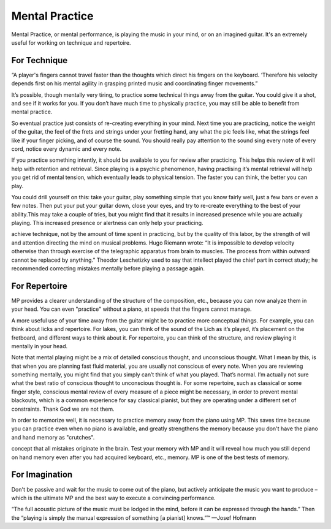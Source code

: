 Mental Practice
---------------

.. todo:: complete this

.. tech:technique:: mentalpractice
   :displayname: Mental Practice
   :status: TODO

   Play away from the instrument.

Mental Practice, or mental performance, is playing the music in your mind, or on an imagined guitar.  It's an extremely useful for working on technique and repertoire.

For Technique
^^^^^^^^^^^^^

“A player's fingers cannot travel faster than the
thoughts which direct his fmgers on the keyboard. ‘Therefore his velocity depends first on his mental agility in
grasping printed music and coordinating finger movements.”

It’s possible, though mentally very tiring, to practice some technical things away from the guitar. You could give it a shot, and see if it works for you. If you don’t have much time to physically practice, you may still be able to benefit from mental practice.

So eventual practice just consists of re-creating everything in your mind. Next time you are practicing, notice the weight of the guitar, the feel of the frets and strings under your fretting hand, any what the pic feels like, what the strings feel like if your finger picking, and of course the sound. You should really pay attention to the sound sing every note of every cord, notice every dynamic and every note.

If you practice something intently, it should be available to you for review after practicing. This helps this review of it will help with retention and retrieval. Since playing is a psychic phenomenon, having practising it’s mental retrieval will help you get rid of mental tension, which eventually leads to physical tension. The faster you can think, the better you can play.

You could drill yourself on this: take your guitar, play something simple that you know fairly well, just a few bars or even a few notes. Then put your put your guitar down, close your eyes, and try to re-create everything to the best of your ability.This may take a couple of tries, but you might find that it results in increased presence while you are actually playing. This increased presence or alertness can only help your practicing.

achieve technique, not by the amount of time spent in
practicing, but by the quality of this labor, by the strength
of will and attention directing the mind on musical problems. Hugo Riemann wrote: “It is impossible to develop
velocity otherwise than through exercise of the telegraphic
apparatus from brain to muscles. The process from within outward cannot be replaced by anything.” Theodor
Leschetizky used to say that intellect played the chief
part in correct study; he recommended correcting mistakes mentally before playing a passage again.


For Repertoire
^^^^^^^^^^^^^^

MP provides a clearer understanding of the structure of the
composition, etc., because you can now analyze them in your head. You can even "practice"
without a piano, at speeds that the fingers cannot manage.


A more useful use of your time away from the guitar might be to practice more conceptual things. For example, you can think about licks and repertoire. For lakes, you can think of the sound of the Lich as it’s played, it’s placement on the fretboard, and different ways to think about it. For repertoire, you can think of the structure, and review playing it mentally in your head.

Note that mental playing might be a mix of detailed conscious thought, and unconscious thought. What I mean by this, is that when you are planning fast fluid material, you are usually not conscious of every note. When you are reviewing something mentally, you might find that you simply can’t think of what you played. That’s normal. I’m actually not sure what the best ratio of conscious thought to unconscious thought is. For some repertoire, such as classical or some finger style, conscious mental review of every measure of a piece might be necessary, in order to prevent mental blackouts, which is a common experience for say classical pianist, but they are operating under a different set of constraints. Thank God we are not them.

In order to memorize well, it is necessary to practice memory away from the piano using
MP. This saves time because you can practice even when no piano is available, and greatly
strengthens the memory because you don't have the piano and hand memory as "crutches".

concept that all mistakes originate in the brain. Test your memory with MP and it will reveal
how much you still depend on hand memory even after you had acquired keyboard, etc.,
memory. MP is one of the best tests of memory.

For Imagination
^^^^^^^^^^^^^^^

Don't be passive and
wait for the music to come out of the piano, but actively anticipate the music you want to
produce – which is the ultimate MP and the best way to execute a convincing performance.


“The full acoustic picture of the music must be lodged in the mind, before it can be expressed through the hands.” Then the “playing is simply the manual expression of something [a pianist] knows.”™
—Josef Hofmann

